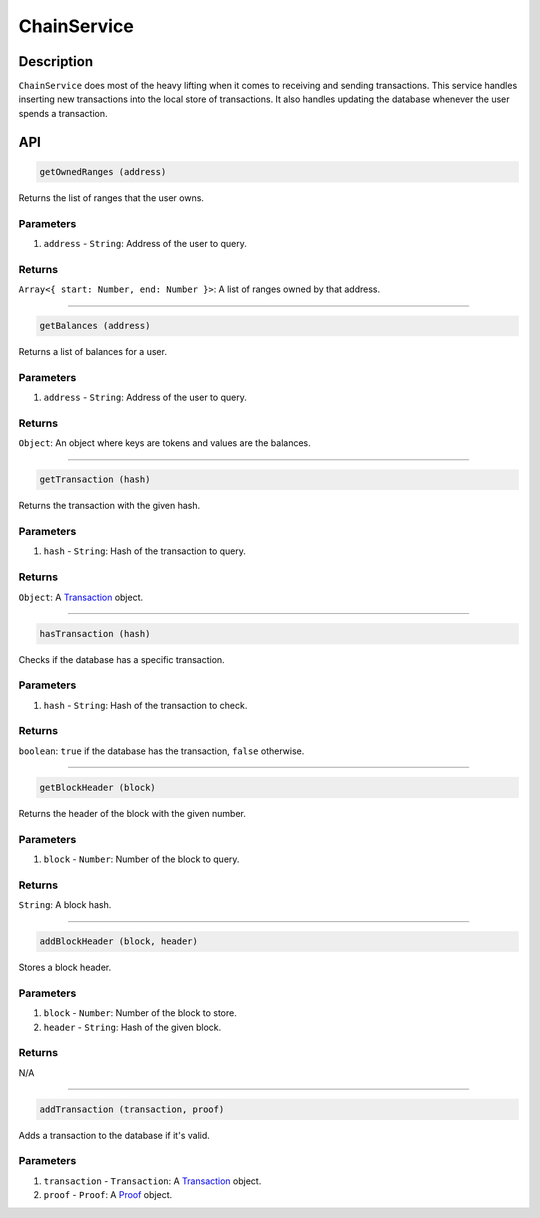 ============
ChainService
============

Description
===========
``ChainService`` does most of the heavy lifting when it comes to receiving and sending transactions.
This service handles inserting new transactions into the local store of transactions.
It also handles updating the database whenever the user spends a transaction.

API
===
.. code-block:: javascript

    getOwnedRanges (address)

Returns the list of ranges that the user owns.

----------
Parameters
----------

1. ``address`` - ``String``: Address of the user to query.

-------
Returns
-------

``Array<{ start: Number, end: Number }>``: A list of ranges owned by that address.

------------------------------------------------------------------------------

.. code-block:: javascript

    getBalances (address)

Returns a list of balances for a user.

----------
Parameters
----------

1. ``address`` - ``String``: Address of the user to query.

-------
Returns
-------

``Object``: An object where keys are tokens and values are the balances.

------------------------------------------------------------------------------

.. code-block:: javascript

    getTransaction (hash)

Returns the transaction with the given hash.

----------
Parameters
----------

1. ``hash`` - ``String``: Hash of the transaction to query.

-------
Returns
-------

``Object``: A Transaction_ object.

------------------------------------------------------------------------------

.. code-block:: javascript

    hasTransaction (hash)

Checks if the database has a specific transaction.

----------
Parameters
----------

1. ``hash`` - ``String``: Hash of the transaction to check.

-------
Returns
-------

``boolean``: ``true`` if the database has the transaction, ``false`` otherwise.

------------------------------------------------------------------------------

.. code-block:: javascript

    getBlockHeader (block)

Returns the header of the block with the given number.

----------
Parameters
----------

1. ``block`` - ``Number``: Number of the block to query.

-------
Returns
-------

``String``: A block hash.

------------------------------------------------------------------------------

.. code-block:: javascript

    addBlockHeader (block, header)

Stores a block header.

----------
Parameters
----------

1. ``block`` - ``Number``: Number of the block to store.
2. ``header`` - ``String``: Hash of the given block.

-------
Returns
-------

N/A

------------------------------------------------------------------------------

.. code-block:: javascript

    addTransaction (transaction, proof)

Adds a transaction to the database if it's valid.

----------
Parameters
----------

1. ``transaction`` - ``Transaction``: A Transaction_ object.
2. ``proof`` - ``Proof``: A Proof_ object.

.. _Transaction: specs/transactions.html#transaction-object
.. _Proof: specs/proofs.html#proof-object
